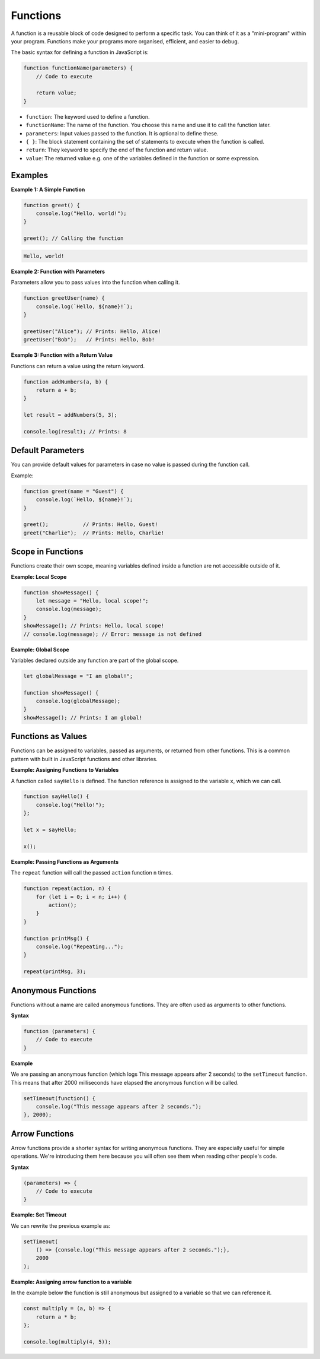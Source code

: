 .. role:: js(code)
   :language: javascript

Functions
=============

A function is a reusable block of code designed to perform a specific task. You can think of it as a "mini-program"
within your program. Functions make your programs more organised, efficient, and easier to debug.

The basic syntax for defining a function in JavaScript is:

.. code-block:: javascript

    function functionName(parameters) {
        // Code to execute

        return value;
    }


- ``function``: The keyword used to define a function.
- ``functionName``: The name of the function. You choose this name and use it to call the function later.
- ``parameters``: Input values passed to the function. It is optional to define these.
- ``{ }``: The block statement containing the set of statements to execute when the function is called.
- ``return``: They keyword to specify the end of the function and return value.
- ``value``: The returned value e.g. one of the variables defined in the function or some expression.

Examples
-------------------

**Example 1: A Simple Function**

.. code-block:: javascript

    function greet() {
        console.log("Hello, world!");
    }

    greet(); // Calling the function

.. code-block:: html

    Hello, world!

**Example 2: Function with Parameters**

Parameters allow you to pass values into the function when calling it.

.. code-block:: javascript

    function greetUser(name) {
        console.log(`Hello, ${name}!`);
    }

    greetUser("Alice"); // Prints: Hello, Alice!
    greetUser("Bob");   // Prints: Hello, Bob!

**Example 3: Function with a Return Value**

Functions can return a value using the return keyword.

.. code-block:: javascript

    function addNumbers(a, b) {
        return a + b;
    }

    let result = addNumbers(5, 3);

    console.log(result); // Prints: 8


Default Parameters
---------------------

You can provide default values for parameters in case no value is passed during the function call.

Example:

.. code-block:: javascript

    function greet(name = "Guest") {
        console.log(`Hello, ${name}!`);
    }

    greet();           // Prints: Hello, Guest!
    greet("Charlie");  // Prints: Hello, Charlie!

Scope in Functions
---------------------

Functions create their own scope, meaning variables defined inside a function are not accessible outside of it.

**Example: Local Scope**

.. code-block:: javascript

    function showMessage() {
        let message = "Hello, local scope!";
        console.log(message);
    }
    showMessage(); // Prints: Hello, local scope!
    // console.log(message); // Error: message is not defined


**Example: Global Scope**

Variables declared outside any function are part of the global scope.

.. code-block:: javascript

    let globalMessage = "I am global!";

    function showMessage() {
        console.log(globalMessage);
    }
    showMessage(); // Prints: I am global!


Functions as Values
-------------------

Functions can be assigned to variables, passed as arguments, or returned from other functions. This is a common pattern
with built in JavaScript functions and other libraries.

**Example: Assigning Functions to Variables**

A function called ``sayHello`` is defined. The function reference is assigned to the variable ``x``, which we can call.

.. code-block:: javascript

    function sayHello() {
        console.log("Hello!");
    };

    let x = sayHello;

    x();

**Example: Passing Functions as Arguments**

The ``repeat`` function will call the passed ``action`` function ``n`` times.

.. code-block:: javascript

    function repeat(action, n) {
        for (let i = 0; i < n; i++) {
            action();
        }
    }

    function printMsg() {
        console.log("Repeating...");
    }

    repeat(printMsg, 3);



Anonymous Functions
-------------------

Functions without a name are called anonymous functions. They are often used as arguments to other functions.

**Syntax**

.. code-block::

    function (parameters) {
        // Code to execute
    }

**Example**

We are passing an anonymous function (which logs This message appears after 2 seconds) to the ``setTimeout`` function.
This means that after 2000 milliseconds have elapsed the anonymous function will be called.

.. code-block:: javascript

    setTimeout(function() {
        console.log("This message appears after 2 seconds.");
    }, 2000);



Arrow Functions
-------------------

Arrow functions provide a shorter syntax for writing anonymous functions. They are especially useful for simple
operations. We're introducing them here because you will often see them when reading other people's code.

**Syntax**

.. code-block::

    (parameters) => {
        // Code to execute
    }

**Example: Set Timeout**

We can rewrite the previous example as:

.. code-block:: javascript

    setTimeout(
        () => {console.log("This message appears after 2 seconds.");},
        2000
    );


**Example: Assigning arrow function to a variable**

In the example below the function is still anonymous but assigned to a variable so that we can reference it.

.. code-block:: javascript

    const multiply = (a, b) => {
        return a * b;
    };

    console.log(multiply(4, 5));
